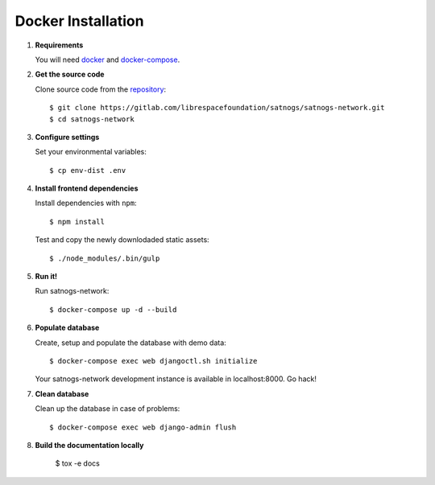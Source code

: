 Docker Installation
===================

#. **Requirements**

   You will need `docker <https://docs.docker.com/installation/#installation>`_ and `docker-compose <https://docs.docker.com/compose/install/>`_.


#. **Get the source code**

   Clone source code from the `repository <https://gitlab.com/librespacefoundation/satnogs/satnogs-network>`_::

     $ git clone https://gitlab.com/librespacefoundation/satnogs/satnogs-network.git
     $ cd satnogs-network

#. **Configure settings**

   Set your environmental variables::

     $ cp env-dist .env

#. **Install frontend dependencies**

   Install dependencies with ``npm``::

     $ npm install

   Test and copy the newly downlodaded static assets::

     $ ./node_modules/.bin/gulp

#. **Run it!**

   Run satnogs-network::

     $ docker-compose up -d --build

#. **Populate database**

   Create, setup and populate the database with demo data::

     $ docker-compose exec web djangoctl.sh initialize

   Your satnogs-network development instance is available in localhost:8000. Go hack!

#. **Clean database**

   Clean up the database in case of problems::

     $ docker-compose exec web django-admin flush

#. **Build the documentation locally**

     $ tox -e docs
